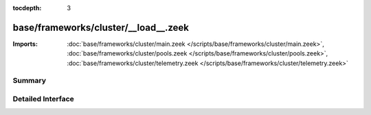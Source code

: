 :tocdepth: 3

base/frameworks/cluster/__load__.zeek
=====================================


:Imports: :doc:`base/frameworks/cluster/main.zeek </scripts/base/frameworks/cluster/main.zeek>`, :doc:`base/frameworks/cluster/pools.zeek </scripts/base/frameworks/cluster/pools.zeek>`, :doc:`base/frameworks/cluster/telemetry.zeek </scripts/base/frameworks/cluster/telemetry.zeek>`

Summary
~~~~~~~

Detailed Interface
~~~~~~~~~~~~~~~~~~

